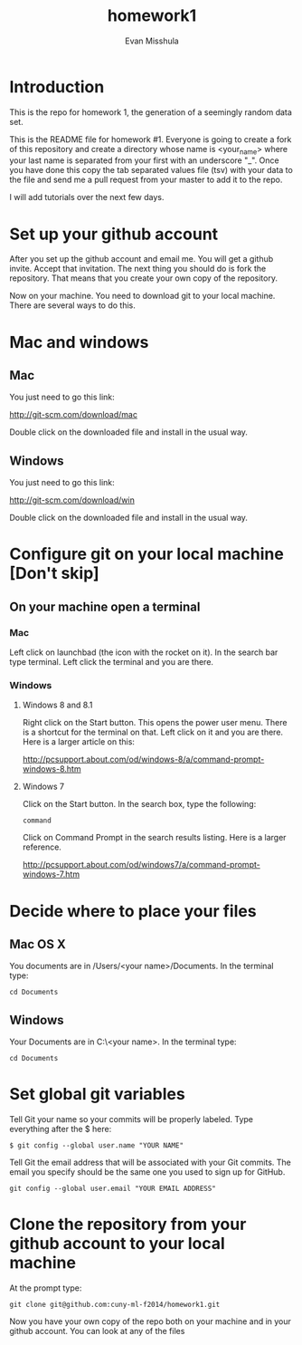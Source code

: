 #+Title:homework1
#+Author: Evan Misshula

* Introduction 
This is the repo for homework 1, the generation of a seemingly random data set.

This is the README file for homework #1.  Everyone is going to create
a fork of this repository and create a directory whose name is
<your_name> where your last name is separated from your first with an
underscore "_".  Once you have done this copy the tab separated values
file (tsv) with your data to the file and send me a pull request from
your master to add it to the repo.

I will add tutorials over the next few days.

* Set up your github account

After you set up the github account and email me.  You will get a
github invite. Accept that invitation.  The next thing you should do is 
fork the repository.  That means that you create your own copy of the
repository.

[[file:images/fork.png]]

Now on your machine.  You need to download git to your local machine.
There are several ways to do this.

* Mac and windows

** Mac 
You just need to go this link:

http://git-scm.com/download/mac

Double click on the downloaded file and install in the usual way.
** Windows
You just need to go this link:

http://git-scm.com/download/win

Double click on the downloaded file and install in the usual way.

* Configure git on your local machine [Don't skip]
** On your machine open a terminal 
*** Mac
Left click on launchbad (the icon with the rocket on it).  In the search bar type terminal.
Left click the terminal and you are there.
*** Windows
**** Windows 8 and 8.1
Right click on the Start button. This opens the power user menu.  There is a shortcut for the 
terminal on that. Left click on it and you are there. Here is a larger article on this:

http://pcsupport.about.com/od/windows-8/a/command-prompt-windows-8.htm

**** Windows 7

Click on the Start button. In the search box, type the following:

=command= 

Click on Command Prompt in the search results listing. Here is a larger reference.

http://pcsupport.about.com/od/windows7/a/command-prompt-windows-7.htm

* Decide where to place your files
** Mac OS X

You documents are in /Users/<your name>/Documents.  In the terminal type:

=cd Documents=

** Windows

Your Documents are in C:\Users\<your name>\Documents.  In the terminal type:

=cd Documents=

* Set global git variables
Tell Git your name so your commits will be properly labeled. Type everything after the $ here:


=$ git config --global user.name "YOUR NAME"=

Tell Git the email address that will be associated with your Git
commits. The email you specify should be the same one you used to sign
up for GitHub.

=git config --global user.email "YOUR EMAIL ADDRESS"=
 
* Clone the repository from your github account to your local machine

At the prompt type:

=git clone git@github.com:cuny-ml-f2014/homework1.git=

Now you have your own copy of the repo both on your machine and in your github account.
You can look at any of the files
